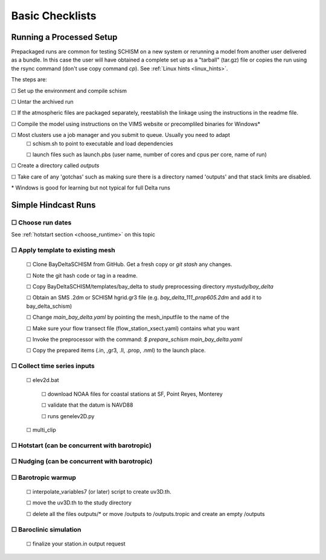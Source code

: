 

.. |cbox|   unicode:: U+2610


####################
Basic Checklists
####################

====================================
Running a Processed Setup
====================================

Prepackaged runs are common for testing SCHISM on a new system or rerunning a model 
from another user delivered as a bundle. In this case the user will have 
obtained a complete set up as a "tarball" (tar.gz) file or 
copies the run using the rsync command (don't use copy command `cp`). See :ref:`Linux hints <linux_hints>`.

The steps are:

|cbox| Set up the environment and compile schism

|cbox| Untar the archived run

|cbox| If the atmospheric files are packaged separately, reestablish the linkage using the instructions in the readme file.

|cbox| Compile the model using instructions on the VIMS website or precompliled binaries for Windows\*

|cbox| Most clusters use a job manager and you submit to queue. Usually you need to adapt
    |cbox| schism.sh to point to executable and load dependencies
    
    |cbox| launch files such as launch.pbs (user name, number of cores and cpus per core, name of run)

|cbox| Create a directory called `outputs`

|cbox| Take care of any 'gotchas' such as making sure there is a directory named 'outputs' and that stack limits are disabled.

\* Windows is good for learning but not typical for full Delta runs


======================
Simple Hindcast Runs
======================

|cbox| Choose run dates 
------------------------
See :ref:`hotstart section <choose_runtime>` on this topic


|cbox| Apply template to existing mesh
--------------------------------------

    |cbox| Clone BayDeltaSCHISM from GitHub. Get a fresh copy or `git stash` any changes. 
    
    |cbox| Note the git hash code or tag in a readme.

    |cbox| Copy BayDeltaSCHISM/templates/bay_delta to study preprocessing directory `mystudy/bay_delta`

    |cbox| Obtain an SMS .2dm or SCHISM hgrid.gr3 file (e.g. `bay_delta_111_prop605.2dm` and add it to bay_delta_schism)

    |cbox| Change `main_bay_delta.yaml` by pointing the mesh_inputfile to the name of the 

    |cbox| Make sure your flow transect file (flow_station_xsect.yaml) contains what you want

    |cbox| Invoke the preprocessor with the command: `$ prepare_schism main_bay_delta.yaml`

    |cbox| Copy the prepared items (.in, ,gr3, .ll, .prop, .nml) to the launch place. 

    
    

|cbox| Collect time series inputs
------------------------------------------

    |cbox| elev2d.bat
    
        |cbox| download NOAA files for coastal stations at SF, Point Reyes, Monterey
        
        |cbox| validate that the datum is NAVD88
        
        |cbox| runs genelev2D.py

    |cbox| multi_clip


|cbox| Hotstart (can be concurrent with barotropic)
---------------------------------------------------



|cbox| Nudging (can be concurrent with barotropic)
--------------------------------------------------



|cbox| Barotropic warmup
------------------------
    |cbox| interpolate_variables7 (or later) script to create uv3D.th.
    
    |cbox| move the uv3D.th to the study directory
    
    |cbox| delete all the files outputs/* or move /outputs to /outputs.tropic and create an empty /outputs


|cbox| Baroclinic simulation
----------------------------

    |cbox| finalize your station.in output request










